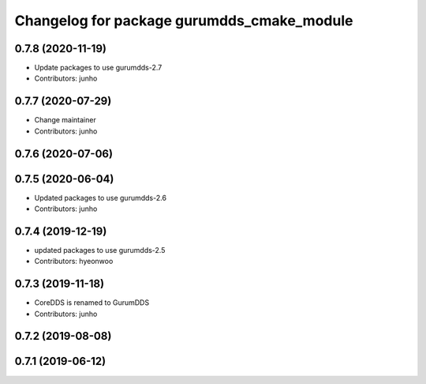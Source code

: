 ^^^^^^^^^^^^^^^^^^^^^^^^^^^^^^^^^^^^^^^^^^^
Changelog for package gurumdds_cmake_module
^^^^^^^^^^^^^^^^^^^^^^^^^^^^^^^^^^^^^^^^^^^

0.7.8 (2020-11-19)
------------------
* Update packages to use gurumdds-2.7
* Contributors: junho

0.7.7 (2020-07-29)
------------------
* Change maintainer
* Contributors: junho

0.7.6 (2020-07-06)
------------------

0.7.5 (2020-06-04)
------------------
* Updated packages to use gurumdds-2.6
* Contributors: junho

0.7.4 (2019-12-19)
------------------
* updated packages to use gurumdds-2.5
* Contributors: hyeonwoo

0.7.3 (2019-11-18)
------------------
* CoreDDS is renamed to GurumDDS
* Contributors: junho

0.7.2 (2019-08-08)
------------------

0.7.1 (2019-06-12)
------------------
